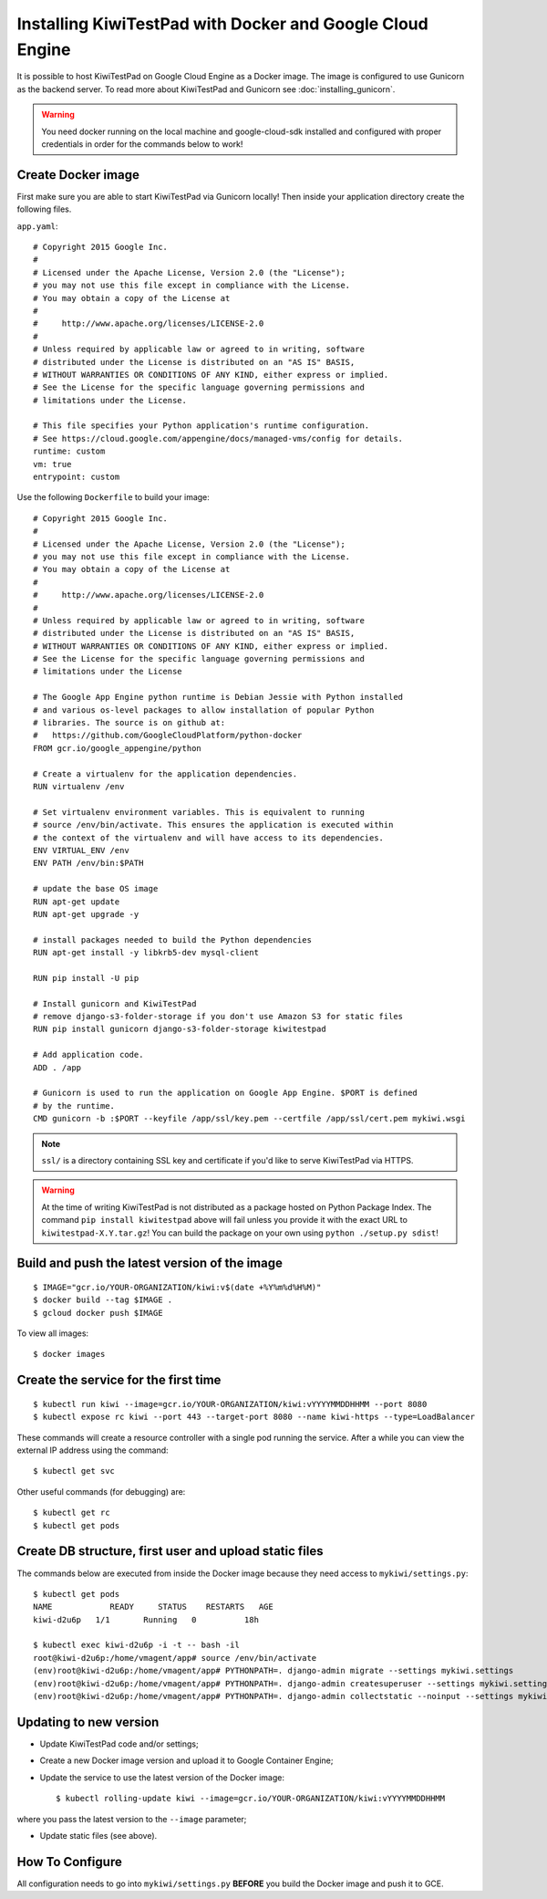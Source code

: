 Installing KiwiTestPad with Docker and Google Cloud Engine
==========================================================

It is possible to host KiwiTestPad on Google Cloud Engine as a Docker image.
The image is configured to use Gunicorn as the backend server. To read
more about KiwiTestPad and Gunicorn see :doc:`installing_gunicorn`.

.. warning::

    You need docker running on the local machine and google-cloud-sdk installed
    and configured with proper credentials in order for the commands below to work!


Create Docker image
-------------------

First make sure you are able to start KiwiTestPad via Gunicorn locally!
Then inside your application directory create the following files.

``app.yaml``::

    # Copyright 2015 Google Inc.
    #
    # Licensed under the Apache License, Version 2.0 (the "License");
    # you may not use this file except in compliance with the License.
    # You may obtain a copy of the License at
    #
    #     http://www.apache.org/licenses/LICENSE-2.0
    #
    # Unless required by applicable law or agreed to in writing, software
    # distributed under the License is distributed on an "AS IS" BASIS,
    # WITHOUT WARRANTIES OR CONDITIONS OF ANY KIND, either express or implied.
    # See the License for the specific language governing permissions and
    # limitations under the License.
    
    # This file specifies your Python application's runtime configuration.
    # See https://cloud.google.com/appengine/docs/managed-vms/config for details.
    runtime: custom
    vm: true
    entrypoint: custom

Use the following ``Dockerfile`` to build your image::

    # Copyright 2015 Google Inc.
    #
    # Licensed under the Apache License, Version 2.0 (the "License");
    # you may not use this file except in compliance with the License.
    # You may obtain a copy of the License at
    #
    #     http://www.apache.org/licenses/LICENSE-2.0
    #
    # Unless required by applicable law or agreed to in writing, software
    # distributed under the License is distributed on an "AS IS" BASIS,
    # WITHOUT WARRANTIES OR CONDITIONS OF ANY KIND, either express or implied.
    # See the License for the specific language governing permissions and
    # limitations under the License
    
    # The Google App Engine python runtime is Debian Jessie with Python installed
    # and various os-level packages to allow installation of popular Python
    # libraries. The source is on github at:
    #   https://github.com/GoogleCloudPlatform/python-docker
    FROM gcr.io/google_appengine/python

    # Create a virtualenv for the application dependencies.
    RUN virtualenv /env

    # Set virtualenv environment variables. This is equivalent to running
    # source /env/bin/activate. This ensures the application is executed within
    # the context of the virtualenv and will have access to its dependencies.
    ENV VIRTUAL_ENV /env
    ENV PATH /env/bin:$PATH

    # update the base OS image
    RUN apt-get update
    RUN apt-get upgrade -y

    # install packages needed to build the Python dependencies
    RUN apt-get install -y libkrb5-dev mysql-client

    RUN pip install -U pip

    # Install gunicorn and KiwiTestPad
    # remove django-s3-folder-storage if you don't use Amazon S3 for static files
    RUN pip install gunicorn django-s3-folder-storage kiwitestpad

    # Add application code.
    ADD . /app

    # Gunicorn is used to run the application on Google App Engine. $PORT is defined
    # by the runtime.
    CMD gunicorn -b :$PORT --keyfile /app/ssl/key.pem --certfile /app/ssl/cert.pem mykiwi.wsgi

.. note::

    ``ssl/`` is a directory containing SSL key and certificate if you'd like to serve
    KiwiTestPad via HTTPS.

.. warning::

    At the time of writing KiwiTestPad is not distributed as a package hosted on
    Python Package Index. The command ``pip install kiwitestpad`` above will fail
    unless you provide it with the exact URL to ``kiwitestpad-X.Y.tar.gz``! You can
    build the package on your own using ``python ./setup.py sdist``!


Build and push the latest version of the image
----------------------------------------------

::

    $ IMAGE="gcr.io/YOUR-ORGANIZATION/kiwi:v$(date +%Y%m%d%H%M)"
    $ docker build --tag $IMAGE .
    $ gcloud docker push $IMAGE


To view all images::

    $ docker images

Create the service for the first time
-------------------------------------

::

    $ kubectl run kiwi --image=gcr.io/YOUR-ORGANIZATION/kiwi:vYYYYMMDDHHMM --port 8080
    $ kubectl expose rc kiwi --port 443 --target-port 8080 --name kiwi-https --type=LoadBalancer

These commands will create a resource controller with a single pod running the
service. After a while you can view the external IP address using the command::

    $ kubectl get svc

Other useful commands (for debugging) are::

    $ kubectl get rc
    $ kubectl get pods


Create DB structure, first user and upload static files
-------------------------------------------------------

The commands below are executed from inside the Docker image
because they need access to ``mykiwi/settings.py``::


    $ kubectl get pods
    NAME            READY     STATUS    RESTARTS   AGE
    kiwi-d2u6p   1/1       Running   0          18h
    
    $ kubectl exec kiwi-d2u6p -i -t -- bash -il
    root@kiwi-d2u6p:/home/vmagent/app# source /env/bin/activate
    (env)root@kiwi-d2u6p:/home/vmagent/app# PYTHONPATH=. django-admin migrate --settings mykiwi.settings
    (env)root@kiwi-d2u6p:/home/vmagent/app# PYTHONPATH=. django-admin createsuperuser --settings mykiwi.settings
    (env)root@kiwi-d2u6p:/home/vmagent/app# PYTHONPATH=. django-admin collectstatic --noinput --settings mykiwi.settings


Updating to new version
-----------------------

* Update KiwiTestPad code and/or settings;
* Create a new Docker image version and upload it to Google Container Engine;
* Update the service to use the latest version of the Docker image::

    $ kubectl rolling-update kiwi --image=gcr.io/YOUR-ORGANIZATION/kiwi:vYYYYMMDDHHMM

where you pass the latest version to the ``--image`` parameter;

* Update static files (see above).

How To Configure
----------------

All configuration needs to go into ``mykiwi/settings.py`` **BEFORE** you build the
Docker image and push it to GCE.

